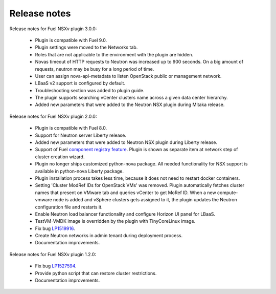 Release notes
=============

Release notes for Fuel NSXv plugin 3.0.0:

  * Plugin is compatible with Fuel 9.0.
  * Plugin settings were moved to the Networks tab.
  * Roles that are not applicable to the environment with the plugin are hidden.
  * Novas timeout of HTTP requests to Neutron was increased up to 900 seconds.
    On a big amount of requests, neutron may be busy for a long period of time.
  * User can assign nova-api-metadata to listen OpenStack public or management
    network.
  * LBaaS v2 support is configured by default.
  * Troubleshooting section was added to plugin guide.
  * The plugin supports searching vCenter clusters name across a given data center
    hierarchy.
  * Added new parameters that were added to the Neutron NSX plugin during Mitaka release.

Release notes for Fuel NSXv plugin 2.0.0:

  * Plugin is compatible with Fuel 8.0.
  * Support for Neutron server Liberty release.
  * Added new parameters that were added to Neutron NSX plugin during Liberty release.
  * Support of Fuel `component registry feature
    <https://blueprints.launchpad.net/fuel/+spec/component-registry>`_.
    Plugin is shown as separate item at network step of cluster creation
    wizard.
  * Plugin no longer ships customized python-nova package. All needed
    functionality for NSX support is available in python-nova Liberty package.
  * Plugin installation process takes less time, because it does not need to restart
    docker containers.
  * Setting 'Cluster ModRef IDs for OpenStack VMs' was removed.
    Plugin automatically fetches cluster names that present on VMware tab and
    queries vCenter to get MoRef ID. When a new compute-vmware node is added and
    vSphere clusters gets assigned to it, the plugin updates the Neutron configuration
    file and restarts it.
  * Enable Neutron load balancer functionality and configure Horizon UI panel
    for LBaaS.
  * TestVM-VMDK image is overridden by the plugin with TinyCoreLinux image.
  * Fix bug `LP1519916 <https://bugs.launchpad.net/fuel-plugins/+bug/1519916>`_.
  * Create Neutron networks in admin tenant during deployment process.
  * Documentation improvements.

Release notes for Fuel NSXv plugin 1.2.0:

  * Fix bug `LP1527594 <https://bugs.launchpad.net/fuel/+bug/1527594>`_.
  * Provide python script that can restore cluster restrictions.
  * Documentation improvements.
